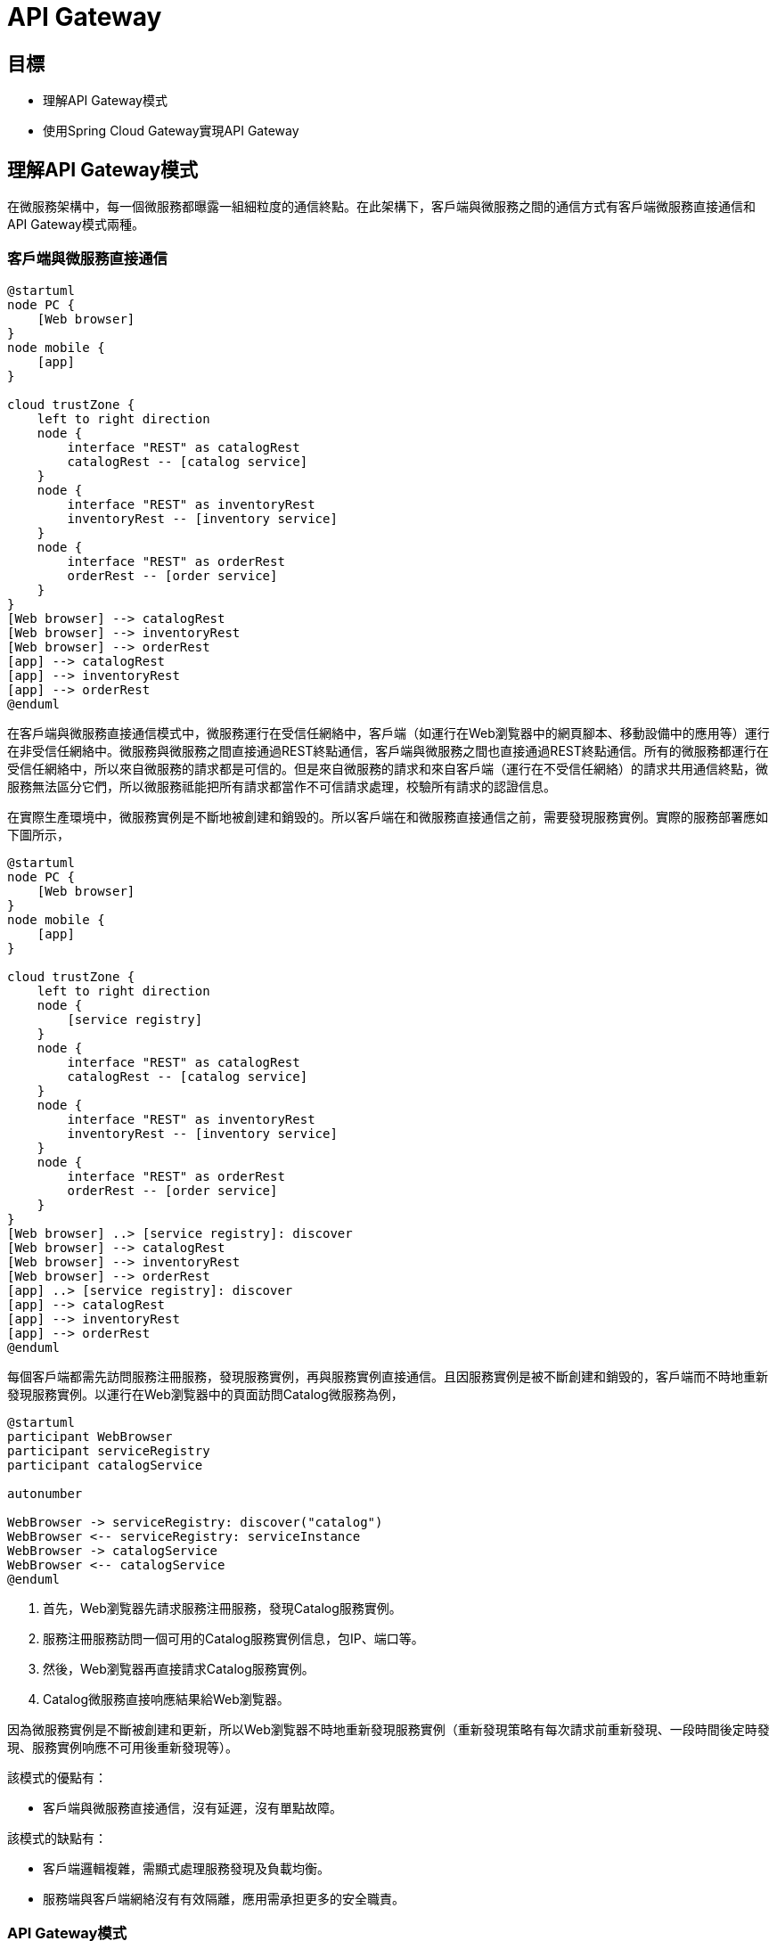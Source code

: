 = API Gateway
:icons: font
ifndef::imagesdir[:imagesdir: images]
ifndef::source-highlighter[:source-highlighter: highlightjs]

== 目標

* 理解API Gateway模式
* 使用Spring Cloud Gateway實現API Gateway

== 理解API Gateway模式

在微服務架構中，每一個微服務都曝露一組細粒度的通信終點。在此架構下，客戶端與微服務之間的通信方式有客戶端微服務直接通信和API Gateway模式兩種。

=== 客戶端與微服務直接通信

[plantuml, client-microservices-direct-communication, png]
....
@startuml
node PC {
    [Web browser]
}
node mobile {
    [app]
}

cloud trustZone {
    left to right direction
    node {
        interface "REST" as catalogRest
        catalogRest -- [catalog service]
    }
    node {
        interface "REST" as inventoryRest
        inventoryRest -- [inventory service]
    }
    node {
        interface "REST" as orderRest
	orderRest -- [order service]
    }
}
[Web browser] --> catalogRest
[Web browser] --> inventoryRest
[Web browser] --> orderRest
[app] --> catalogRest
[app] --> inventoryRest
[app] --> orderRest
@enduml
....

在客戶端與微服務直接通信模式中，微服務運行在受信任網絡中，客戶端（如運行在Web瀏覧器中的網頁腳本、移動設備中的應用等）運行在非受信任網絡中。微服務與微服務之間直接通過REST終點通信，客戶端與微服務之間也直接通過REST終點通信。所有的微服務都運行在受信任網絡中，所以來自微服務的請求都是可信的。但是來自微服務的請求和來自客戶端（運行在不受信任網絡）的請求共用通信終點，微服務無法區分它們，所以微服務祗能把所有請求都當作不可信請求處理，校驗所有請求的認證信息。

在實際生產環境中，微服務實例是不斷地被創建和銷毁的。所以客戶端在和微服務直接通信之前，需要發現服務實例。實際的服務部署應如下圖所示，

[plantuml, client-microservices-direct-communication, png]
....
@startuml
node PC {
    [Web browser]
}
node mobile {
    [app]
}

cloud trustZone {
    left to right direction
    node {
        [service registry]
    }
    node {
        interface "REST" as catalogRest
        catalogRest -- [catalog service]
    }
    node {
        interface "REST" as inventoryRest
        inventoryRest -- [inventory service]
    }
    node {
        interface "REST" as orderRest
	orderRest -- [order service]
    }
}
[Web browser] ..> [service registry]: discover
[Web browser] --> catalogRest
[Web browser] --> inventoryRest
[Web browser] --> orderRest
[app] ..> [service registry]: discover
[app] --> catalogRest
[app] --> inventoryRest
[app] --> orderRest
@enduml
....

每個客戶端都需先訪問服務注冊服務，發現服務實例，再與服務實例直接通信。且因服務實例是被不斷創建和銷毁的，客戶端而不時地重新發現服務實例。以運行在Web瀏覧器中的頁面訪問Catalog微服務為例，

[plantuml, client-discover-service, png]
....
@startuml
participant WebBrowser
participant serviceRegistry
participant catalogService

autonumber

WebBrowser -> serviceRegistry: discover("catalog")
WebBrowser <-- serviceRegistry: serviceInstance
WebBrowser -> catalogService
WebBrowser <-- catalogService
@enduml
....

. 首先，Web瀏覧器先請求服務注冊服務，發現Catalog服務實例。
. 服務注冊服務訪問一個可用的Catalog服務實例信息，包IP、端口等。
. 然後，Web瀏覧器再直接請求Catalog服務實例。
. Catalog微服務直接响應結果給Web瀏覧器。

因為微服務實例是不斷被創建和更新，所以Web瀏覧器不時地重新發現服務實例（重新發現策略有每次請求前重新發現、一段時間後定時發現、服務實例响應不可用後重新發現等）。

該模式的優點有：

* 客戶端與微服務直接通信，沒有延遲，沒有單點故障。

該模式的缺點有：

* 客戶端邏輯複雜，需顯式處理服務發現及負載均衡。
* 服務端與客戶端網絡沒有有效隔離，應用需承担更多的安全職責。

=== API Gateway模式

[plantuml, api-gateway-deployment, png]
....
@startuml
node PC {
    [Web browser]
}
node mobile {
    [app]
}

cloud trustZone {
    boundary APIGateway
    left to right direction
    node {
        [service registry]
    }
    node {
        interface "REST" as catalogRest
        catalogRest -- [catalog service]
    }
    node {
        interface "REST" as inventoryRest
        inventoryRest -- [inventory service]
    }
    node {
        interface "REST" as orderRest
	orderRest -- [order service]
    }
    APIGateway ..> [service registry]: discover
    APIGateway --> catalogRest: route
    APIGateway --> inventoryRest: route
    APIGateway --> orderRest: route
}
[Web browser] --> APIGateway: HTTP
[app] --> APIGateway: HTTP
@enduml
....

API Gateway模式在微服務和客戶端之間增加一個服務。微服務依舊是運行在受信任的網絡中，客戶端運行在受信任網絡之外。從受信任網絡之外不能直接訪問任何微服務，客戶端僅能訪問API Gateway，API Gateway從服務注冊處發現微服務，再將請求路由給微服務。以運行在Web瀏覧器中的頁面請求Catalog微服務為例，

[plantuml, api-gateway-communication, png]
....
@startuml
participant WebBrowser
participant APIGateway
participant serviceRegistry
participant catalogService

autonumber

WebBrowser -> APIGateway
APIGateway -> serviceRegistry: discover("catalog")
APIGateway <-- serviceRegistry: serviceInstance
APIGateway -> catalogService: route
APIGateway <-- catalogService
WebBrowser <-- APIGateway
@enduml
....

. Web瀏覧器發送請求給APIGateway。
. APIGateway請求服務注冊服務，發現Catalog微服務的實例。
. 服務注冊服務响應一個可用的Catalog微服務實例。
. APIGateway將Web瀏覧器的請求路由給Catalog微服務實例。
. Catalog微服務實例處理請求，再將响應發迴APIGateway。
. APIGateway將微服務响應返迴給Web瀏覧器。

該模式優點：

* 統一請求入口，方便進行認證、鍳權、審計等通用處理。
* 嚮客戶端隠藏服務端實現，便於微服務變更。

該模式缺點：

* 增加通信延遲。
* 有單點故障風險。

== 理解Spring Cloud Gateway

[quote, Spring Cloud Gateway, https://spring.io/projects/spring-cloud-gateway]
____
該項目提供了一個用於在Spring MVC之上構建API網關的庫。 Spring Cloud Gateway旨在提供一種簡單而有效的方法來路由到API，並為它們提供跨領域的關注，例如：安全性，監視/指標和彈性。
____

Spring Cloud Gateway的主要特性：

* 構建於Spring Framework 5、Project Reactor和Spring Boot 2.0之上
* 能按任意請求屬性匹配路由
* 路由特定的斷言「predicate」和過濾器「filter」
* Hystrix Circuit Breaker集成
* Spring Cloud DiscoveryClient集成
* 容易編寫預判「Predicate」和過濾器「Filter」
* 請求速率限制
* 路徑重寫

Spring Cloud Gateway中三個重要概念：

* **路由「Route」**：路由是構建網關的基本單位。其由一個唯一標識、一個目的URI、一組斷言「predicate」和一組過濾器「filter」定義。當所有斷逼都為真時匹配route。
* **斷言「Predicate」**：斷言是Java 8函數斷言「Function Predicate」。其接受類型為Spring Framework `ServerWebExchange` 的輸入。其允許應用開發者匹配HTTP請求的任何部份，例如請求頭或請求參數。
* **過濾器「Filter」**：這些是使用特定工廠構造的Spring Framework `GatewayFilter` 實例。 通過它們，可以在發送下游請求之前或之後修改請求和響應。

[plantuml, spring-cloud-gateway-process, png]
....
@startuml
actor Client
node "API Gateway Node" as gatewayNode {
    frame "Spring Cloud Gateway" as gateway {
        frame "Route A" as routeA {
            [Predicates] as predicatesA
	    [Filters] as filtersA
        }
        frame "Route B" as routeB {
            [Predicates] as predicatesB
            [Filters] as filtersB
        }
        frame "Route C" as routeC {
            [Predicates] as predicatesC
 	    [Filters] as filtersC
        }
	routeA -[hidden]- routeB
	routeB -[hidden]- routeC
    }
}
node "Destination Node" as destinationNode {
    [Destination Service]
}
Client -> gatewayNode
gatewayNode -> destinationNode
@enduml
....

Spring Cloud Gateway核心工作由路由完成。客戶端嚮網關發送請求，網關檢測匹配的路由（當路由中所有斷言都為真時匹配），網關再讓請求穿過過濾器鏈，最終發送給目的服務。

請求與路由之間的匹配是通過斷言定義的。由於HTTP請求報文的結構特性，應用程序可以高效地解析請求行和請求頭，但不能高效解析請求消息體（因其是變長的，且相較與請求報文其它部份體積巨大）。所以路由斷言應僅斷言請求行及請求頭。

Spring Cloud Gateway提供了豐富的斷言，應用開發者可以通過斷言工廠構造斷言，匹配請求行或頭的任意部份。

斷言實現為Java 8的 `java.util.function.Predicate<T>`，斷言工廠其實就是構造 `Predicate<ServerWebExchange>` 對象。以 `org.springframework.cloud.gateway.handler.predicate.AfterRouteRedicateFactory` 為例，其以annoymous內部類的形式定義了兼容 `Predicate<ServeWebExchange>` 的斷言類，並構造其對象實例。

.AfterRoutePredicateFactory.java
[source, java]
----
public class AfterRoutePredicateFactory
		extends AbstractRoutePredicateFactory<AfterRoutePredicateFactory.Config> {

	...
	@Override
	public Predicate<ServerWebExchange> apply(Config config) {
		return new GatewayPredicate() {
			@Override
			public boolean test(ServerWebExchange serverWebExchange) {
				final ZonedDateTime now = ZonedDateTime.now();
				return now.isAfter(config.getDatetime());
			}

			@Override
			public String toString() {
				return String.format("After: %s", config.getDatetime());
			}
		};
	}
...
----

路由過濾器可以修改進的HTTP請求或出的HTTP响應。過濾器一般僅作用於單個路由，但Spring Cloud Gateway也支持全局過濾器。全局過濾器作用於所有路由。

過濾器的實現與斷言類似，路由特定的過濾器實現為兼容接口 `org.springframework.cloud.gateway.filter.GatewayFilter` 的對象，全局過濾器則是實現接口 `org.springframework.cloud.gateway.filter.GlobalFilter` 的對象。以路由特性過濾器工廠 `org.springframework.cloud.gateway.filter.factory.AddRequest'HeaderGatewayFilterFactory` 為例，過濾器工廠以annoymous內部類的形式定義兼容類，再構造對象。

.AddRequestHeaderGatewayFilterFactory.java
[source, java]
----
public class AddRequestHeaderGatewayFilterFactory extends AbstractNameValueGatewayFilterFactory {
  public AddRequestHeaderGatewayFilterFactory() {
  }

  public GatewayFilter apply(NameValueConfig config) {
    return new GatewayFilter() {
      public Mono<Void> filter(ServerWebExchange exchange, GatewayFilterChain chain) {
        String value = ServerWebExchangeUtils.expand(exchange, config.getValue());
        ServerHttpRequest request = exchange.getRequest().mutate().header(config.getName(), value).build();
        return chain.filter(exchange.mutate().request(request).build());
      }

      public String toString() {
        return GatewayToStringStyler.filterToStringCreator(AddRequestHeaderGatewayFilterFactory.this).append(config.getName(), config.getValue()).toString();
      }
    };
  }
}
----

全局過濾器以接口 `GlobalFilter` 的實現類形式實現。以 `org.springframework.cloud.gateway.filter.ForwardRoutingFilter` 為例，其實現接口 `GlobalFilter` 且實現方法 `Mono<Void> filter(ServerWebExchange exchange, GatewayFilterChain chain)`。

.ForwardRoutingFilter.java
[source, java]
----
public class ForwardRoutingFilter implements GlobalFilter, Ordered {

        ...
	@Override
	public int getOrder() {
		return Ordered.LOWEST_PRECEDENCE;
	}

	@Override
	public Mono<Void> filter(ServerWebExchange exchange, GatewayFilterChain chain) {
		URI requestUrl = exchange.getRequiredAttribute(GATEWAY_REQUEST_URL_ATTR);

		String scheme = requestUrl.getScheme();
		if (isAlreadyRouted(exchange) || !"forward".equals(scheme)) {
			return chain.filter(exchange);
		}

		// TODO: translate url?

		if (log.isTraceEnabled()) {
			log.trace("Forwarding to URI: " + requestUrl);
		}

		return this.getDispatcherHandler().handle(exchange);
	}

}
----

[NOTE]
====
Spring Cloud Gateway官方文檔 https://spring.io/projects/spring-cloud-gateway[Spring Cloud Gateway]。
====

== 理解Cross-Origin Resource Sharing(CORS)

[quote, 跨來源資源共用（CORS）, https://developer.mozilla.org/zh-TW/docs/Web/HTTP/CORS]
____
跨來源資源共用（Cross-Origin Resource Sharing (CORS)）是一種使用額外 HTTP 標頭令目前瀏覽網站的使用者代理取得存取其他來源（網域）伺服器特定資源權限的機制。當使用者代理請求一個不是目前文件來源——例如來自於不同網域（domain）、通訊協定（protocol）或通訊埠（port）的資源時，會建立一個跨來源 HTTP 請求（cross-origin HTTP request）。
____

受「同源政策（Same-Origin policy）」限制，網頁中的腳本祗能請求與網頁相同網域的HTTP資源。「跨來源資源共用機制提供了Web應用跨網域的存取控制，增加跨網域資料傳輸的安全性。

CORS以網域、請求方法和請求頭三個方面控制跨來源資源共用，其在HTTP請求和响應報文中加入一組擴展頭來交換存取控制信息。

|===
|頭|作用域|值|說明

|Origin
|CORS請求，CORS預檢請求
|網域
|指明請求者（網頁腳本）的來源網域。

|Access-Control-Request-Method
|CORS預檢請求
|HTTP請求方法，多個值之間用逗號分隔
|請求者將要發送的請求方法。

|Access-Control-Request-Headers
|CORS預檢請求
|HTTP頭名穪，多個值之間用逗號分隔
|請求者將要發送的請求中携帶的頭。

|Access-Control-Allow-Origin
|CORS响應，CORS預檢响應
|網域
|允許與之共用資源的網域。

|Access-Control-Allow-Credentials
|CORS响應
|
|指明當請求的凭證模式「credentials mode」是 `include` 的時候是否可共用資源。

|Access-Control-Allow-Methods
|CORS响應，CORS預檢响應
|HTTP請求方法，多個值之間用逗號分隔
|被允許在CORS請求中使用的HTTP方法。

|Access-Control-Allow-Headers
|CORS响應，CORS預檢响應
|HTTP頭，多個值之間用逗號分隔
|被允許在CORS請求中使用的HTTP標頭。

|Access-Control-Max-Age
|CORS响應，CORS預檢响應
|秒數
|`Access-Control-Allow-Methods` 和 `Access-'control-Allow-Headers` 的有效期限。

|Access-Control-Expose-Headers
|CORS响應，CORS預檢响應
|HTTP標頭，多個值之間用逗號分隔
|通過列出標題的名稱來指示哪些標題可以作為響應的一部分公開。
|===

一個典型的CORS請求由CORS預檢「CORS-preflight request」和CORS請求兩步組成。

[plantuml, cors-request, png]
....
@startuml
participant Client
participant Server

autonumber
Client -> Server: OPTIONS /resource HTTP/1.1\nOrigin: foo.com\nAccess-Control-Request-Method: POST, PUT, DELETE\nAccess-Control-Request-Headers: Content-Type, Accept
Client <-- Server: 200 OK\nAccess-Control-Allow-Origin: *\nAccess-Control-Allow-Methods: POST, PUT, DELETE\nAccess-Control-Allow-Headers: Content-Type, Accept\nAccess-Control-Max-Age: 86400
@enduml
....

. 客戶端以 `OPTIONS` 方法嚮服務端發送CORS預檢。CORS預檢通過CORS擴展HTTP頭嚮服務端表明預檢項。
. 服務端响應CORS預檢，以HTTP頭形式表明允許的跨來源共用。

對於一些「簡單請求（simple requests）」，可以省略CORS預檢。一個不觸發CORS預檢的簡單請求需滿足以下所有條件：

* 僅允許下列HTTP方法
** `GET`
** `HEAD`
** `POST`
* 僅可包含「CORS安全列表請求標頭（CORS-safelisted request-header）」
** `Acccept`
** `Accept-Language`
** `Content-Type`
** `Last-Event-Id`
** `DPR`
** `Save-Data`
** `Viewport-Width`
** `Width`
* 僅允許以下 `Content-Type` 標頭值：
** `application/x-www-form-urlencoded`
** `multupart/form-data`
** `text/plain`
* 沒有事件監聽器被注冊到任何用來發出請求的 `XMLHttpRequestUpload` 物件上。
* 請求中沒有 `ReadableStream` 物件被用於上傳。

[plantuml, cors-simple-request, png]
....
@startuml
participant Client
participant Server

autonumber

Client -> Server: GET /resource HTTP/1.1\nOrigin: foo.com\n
Client <- Server: 200 OK\nAccess-Control-Allow-Origin: *
@enduml
....

. 簡單請求無需CORS預檢，可直接發送CORS請求。
. 服務務器在响應中需添加CORS標頭。

[NOTE]
====
https://fetch.spec.whatwg.org/#http-cors-protocol[CORS protocol
====

== 實現

首先，借助Spring Initializr生成項目骨架。

TBD

然後，打開 `build.gradle` 做一些必要的配置。

.build.gradle
[source, groovy]
----
plugins {
	id 'org.springframework.boot' version '2.1.0.RELEASE' // <1>
}
apply plugin: 'java'
apply plugin: 'io.spring.dependency-management' // <2>

group = 'io.github.rscai.microservices'
version = '0.0.1-SNAPSHOT'
sourceCompatibility = '1.8'

repositories {
	mavenCentral()
	maven { url 'https://repo.spring.io/milestone' } // <3>
}

ext {
	set('springCloudVersion', "Greenwich.SR3") // <4>
}

dependencies {
	implementation 'org.springframework.cloud:spring-cloud-starter-gateway' // <5>
	implementation 'org.springframework.cloud:spring-cloud-starter-netflix-eureka-client' // <6>
	testImplementation('org.springframework.boot:spring-boot-starter-test') {
		exclude group: 'org.junit.vintage', module: 'junit-vintage-engine'
	}
	testImplementation 'org.junit.jupiter:junit-jupiter-api'
	testRuntimeOnly 'org.junit.jupiter:junit-jupiter-engine'
}

dependencyManagement {
	imports {
		mavenBom "org.springframework.cloud:spring-cloud-dependencies:${springCloudVersion}" // <7>
	}
}

test {
	useJUnitPlatform()
}

bootRun {
	String springProfilesActive = System.properties['spring.profiles.active'] // <8>
	systemProperty "spring.profiles.active", springProfilesActive
}
----
<1> 引入Spring Boot的Gradle插件 `org.springframework.boot`。
<2> 引入Spring依賴插件 `io.spring.dependency-management`。
<3> 添加Spring里程碑倉庫，以便引用里程碑版本庫。
<4> 將Spring Cloud版本提取出來設置為變量，從而統一控制Spring Cloud庫的版本。
<5> 引入 `spring-cloud-starter-gateway` 至 `implementation` 範圍依賴。`spring-cloud-starter-gateway` 引用了Spring Cloud Gateway所有依賴的庫，引用 `spring-cloud-starter-gateway` 就等同於將所有Spring Cloud Gateway依賴庫。
<6> 引入 `spring-cloud-starter-netflix-eureka-client` 至 `implementation` 範圍依賴。Spring Cloud Gateway支持從Eureka發現服務並通過Eureka維護的微服務元數據自動配置路由。Spring Cloud Gateway依賴Eureka DiscoveryClient實現與Eureka的集成。
<7> 通過Gradle的dependencyManagement功能統一管理Spring Cloud庫的版本。
<8> 將Gradle接受到的 `spring.profiles.active` 系統屬性傳遞給任務 `bootRun`。通過Gradle運行Spring Boot應用時，就可以以系統屬性的方式指定profile了。
+
[source, bash]
----
./gradlew bootRun -Dspring.profiles.active=dev
----

Spring Cloud Gateway的自動配置是通過配置屬性 `spring.cloud.gateway.enabled` 及類 `org.springframework.web.reactive.DispatchHandler` 激活的，且 `spring.cloud.gateway.enabled` 缺省值為 `true` ，`DispatchHandler` 則被包含在 spring-cloud-starter-gateway` 閶接引用的 `spring-webflux` 中，所以引入 `spring-cloud-starter-gateway` 就會激活自動配置，無需使用特定的注解。

.GatewayAutoConfiguration.java
[source, java]
----
@Configuration
@ConditionalOnProperty(name = "spring.cloud.gateway.enabled", matchIfMissing = true) // <1>
@EnableConfigurationProperties
@AutoConfigureBefore({ HttpHandlerAutoConfiguration.class,
		WebFluxAutoConfiguration.class })
@AutoConfigureAfter({ GatewayLoadBalancerClientAutoConfiguration.class,
		GatewayClassPathWarningAutoConfiguration.class })
@ConditionalOnClass(DispatcherHandler.class) // <2>
public class GatewayAutoConfiguration {
  ...
----
<1> 當屬性 `spring.cloud.gateway.enabled` 被設置為 `true` 時或缺失時，激活自動配置（需結合其它條件）。
<2> 當類 `org.springframework.web.reactive.DispatchHandler` 出現在classpath時，激活自動配置。Spring Cloud Gateway是構建於Spring WebFlux（Spring的Reactive Web MVC框架）之上的，Spring Cloud Gateway以 `DispatchHandler` 為指標，當Spring WebFlux存在於classpath時才配置自身。

再然後，通過應用配置文件配置Eureka集成和CORS。

.application-dev.yml(gateway)
[source, yaml]
----
server:
  port: 9101 # <1>
spring:
  application:
    name: gateway # <2>
  cloud:
    compatibility-verifier:
      enabled: true
    gateway:
      discovery: 
        locator:
          enabled: true # <3>
          lowerCaseServiceId: true
      forwarded:
        enabled: true # <4>
      x-forwarded:
        enabled: true
        forEnabled: true
        portEnabled: true
        prefixEnabled: true
      globalcors: # <5>
        corsConfigurations:
          '[/**]':
            allowedOrigins: '*'
            allowedHeaders: '*'
            allowedMethods: '*'
eureka:
  client:
    serviceUrl:
      defaultZone: http://localhost:9001/eureka/ # <6>

----
<1> 設置網關監聽的端口。
<2> 設置應用名穪。
<3> 設置屬性 `spring.cloud.gateway.discovery.locator.enabled` 為 `true` 將激活配置Bean `org.springframework.cloud.gateway.discovery.DiscoveryClientRouteDefinitionLocator`。
+
.GatewayDiscoveryClientAutoConfiguration.java
[source, java]
----
...
@Bean
@ConditionalOnBean(DiscoveryClient.class)
@ConditionalOnProperty(name = "spring.cloud.gateway.discovery.locator.enabled")
public DiscoveryClientRouteDefinitionLocator discoveryClientRouteDefinitionLocator(
    DiscoveryClient discoveryClient, DiscoveryLocatorProperties properties) {
  return new DiscoveryClientRouteDefinitionLocator(discoveryClient, properties);
}
...
----
+
`DiscoveryClientRouteDefinitionLocator` 用於構造一個路由，該路由由一個 `PathRoutePredicate` 和一個 `RewritePathGatewayFilter` 組成。該路由匹配符合模式 `'/'+serviceId+'/**'`的請求路徑，從Eureka發現名穪為 `serviceId` 的服務，並將請求路徑改寫為 `'/' + serviceId + '/(?<remaining>.*)'` 後發送給目的微服務。
+
.GatewayDiscoveryClientAutoConfiguration.java
[source, java]
....
...
public static List<PredicateDefinition> initPredicates() {
	ArrayList<PredicateDefinition> definitions = new ArrayList<>();
	// TODO: add a predicate that matches the url at /serviceId?

	// add a predicate that matches the url at /serviceId/**
	PredicateDefinition predicate = new PredicateDefinition();
	predicate.setName(normalizeRoutePredicateName(PathRoutePredicateFactory.class));
	predicate.addArg(PATTERN_KEY, "'/'+serviceId+'/**'");
	definitions.add(predicate);
	return definitions;
}

public static List<FilterDefinition> initFilters() {
	ArrayList<FilterDefinition> definitions = new ArrayList<>();

	// add a filter that removes /serviceId by default
	FilterDefinition filter = new FilterDefinition();
	filter.setName(normalizeFilterFactoryName(RewritePathGatewayFilterFactory.class));
	String regex = "'/' + serviceId + '/(?<remaining>.*)'";
	String replacement = "'/${remaining}'";
	filter.addArg(REGEXP_KEY, regex);
	filter.addArg(REPLACEMENT_KEY, replacement);
	definitions.add(filter);

        return definitions;
}
...
....
<4> 設置屬性 `spring.cloud.gateway.forwarded.enabled` 為 `true` （缺省值為 `true` ）激活 `org.springframework.cloud.gateway.filter.headers.ForwardedHeadersFilter` 配置。`ForwardedHeadersFilter` 將請求中的所有頭都分發給目的微服務。
+
.GatewayAutoConfiguration.java
[source, java]
....
...
@Bean
@ConditionalOnProperty(name = "spring.cloud.gateway.forwarded.enabled", matchIfMissing = true)
public ForwardedHeadersFilter forwardedHeadersFilter() {
	return new ForwardedHeadersFilter();
}
...
....
<5> 設置屬性 `spring.cloud.gateway.x-forwarded.enabled` 為 `true` （缺省值為 `true` ）激活 `org.springframework.cloud.gateway.filter.XForwardedHeadersFilter` 配置。`XForwardedHeadersFilter` 將在將請求分發給目的微服務之前嚮其中添加 `X-Forward-*` 標頭。
+
.GatewayAutoConfiguration.java
[source, java]
....
...
@Bean
@ConditionalOnProperty(name = "spring.cloud.gateway.x-forwarded.enabled", matchIfMissing = true)
public XForwardedHeadersFilter xForwardedHeadersFilter() {
	return new XForwardedHeadersFilter();
}
...
....
+
還得我們的目的微服務是Hypermedia-Driven RESTFul Web服務，其會在响應體中帶上絕對路徑的資源URL。但是目的微服務的根上下文跟網關的根上下不同，網關是重寫了請求路徑才匹配目的微服務的URL路徑的。以請求所有Catalog Product為例，
+
[plantuml, gateway-rewrite-path, png]
....
@startuml
actor client
participant gateway
participant catalogService

autonumber

client -> gateway: GET /catalog/products HTTP/1.1\nHost: localhost:9101
gateway -> catalogService: GET /products HTTP/1.1\nHost: localhost:8081
gateway <-- catalogService: 200 OK\nContent-Type: application/hal+json;charset=UTF-8
note left
{
        ...
        "_links": {
                  "self": {
                          "href": "http://localhost:8081/products{?page,size,sort}"
                  }
                  ...
        }
        ...
}
end note
client <-- gateway: 200 OK\nContent-Type: application/hal+json;charset=UTF-8
@enduml
....
+
. 客戶端嚮網關發送 `GET http://localhost:9101/catalog/products`；
. 網關從請求路徑中解析出服務名穪 `catalog`，從Eureka處發現其實例主機地址為 `localhost`，端口為 `8081`。網關將請求路徑改寫為 `/products`，再分發給發現的目的Catalog服務。網關發送給Catalog服務實例的完整路徑為 `http://localhost:8081/products`。
. Catalog服務實例响應HAL格式的資源內容，其中資源URL主機地址、端口和根路徑都使用自身配置的。所有Product集合資源URL被編為 `http://localhost:8081/products`；
. 很明顯客戶端並不能訪問响應的資源鏈接 `http://localhost:8081/products`。在API Gateway架構模式中，Catalog服務沒有直接曝露給客戶端。
+
為了使目的微服務能穫取網關的主機地址，端口及重寫之前的路徑，並在資源鏈接中使用網關的地址與路徑，網關就需要以 `X-Forwarded-*` 標頭的形式將信息傳送給目的服務。`X-Forwarded-*` 雖然被廣泛應用，它們並沒有被標準化。Spring Cloud Gateway支持以下 `X-Forwarded-*` 標頭：
+
|===
|名穪|說明

|X-Forwarded-For
|源請求來源IP地址。

|X-Forwarded-Host
|源請求的主機（域）。

|X-Forwarded-Port
|源請求的端口。

|X-Forwarded-Proto
|源請求的協議（http或https）。

|X-Forwarded-Prefix
|源請求的路徑前綴（被 `RewritePathFilter` 移除的部份）。 
|===
+
除此之外，還需在目的微服務中通過屬性 `server.use-forward-headers` 顯示激活 `X-Forwarde-*` 標頭的處理。
+
.application-dev.yml(catalog)
[source, yaml]
----
server:
  ...
  use-forward-headers: true
...
----
<6> 配置CORS。在API Gateway模式下，所有請求和响應都經過網關。所以在網關處處理CORS是最合理的。
+
* 使用通配符 `[/**]` 處理作用所有資源
* 然後允許與所有網域共用資源 `allowedOrigins: '*'`
* 再然後允許CORS請求使用任意標頭 `allowedHeaders: '*'`
* 再然後允許CORS請求使用任意方法 `allowedMethods: '*'`

最後，在命令行中執行：

[source, bash]
....
./gradlew bootRun -Dspring.profiles.active=dev
....

網關就會監聽在端口 `9101`，可以通過URL `http://localhost:9101/<serviceId>` 訪問所有注冊在Eureka的微服務了。

== 總結

本章我們使用Spring Cloud Gateway構建API Gateway，並集成Eureka，使其可以自動從Eureka中發現微服務並路由請求給微服務。我們在網關中配置CORS，使網關代理的所有資源都可以被跨來源共用。
